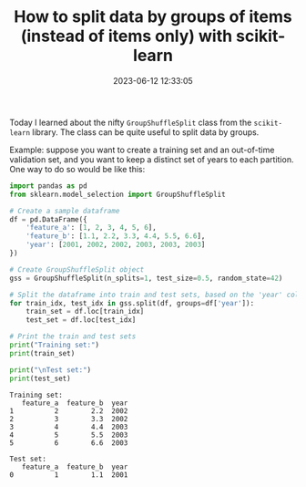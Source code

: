 #+TITLE: How to split data by groups of items (instead of items only) with scikit-learn
#+DATE: 2023-06-12 12:33:05

Today I learned about the nifty =GroupShuffleSplit= class from the =scikit-learn= library.
The class can be quite useful to split data by groups.

Example: suppose you want to create a training set and an out-of-time validation set, and you want to keep a distinct set of years to each partition.
One way to do so would be like this:

#+begin_src python :exports both :session yes :results output
import pandas as pd
from sklearn.model_selection import GroupShuffleSplit

# Create a sample dataframe
df = pd.DataFrame({
    'feature_a': [1, 2, 3, 4, 5, 6],
    'feature_b': [1.1, 2.2, 3.3, 4.4, 5.5, 6.6],
    'year': [2001, 2002, 2002, 2003, 2003, 2003]
})

# Create GroupShuffleSplit object
gss = GroupShuffleSplit(n_splits=1, test_size=0.5, random_state=42)

# Split the dataframe into train and test sets, based on the 'year' column
for train_idx, test_idx in gss.split(df, groups=df['year']):
    train_set = df.loc[train_idx]
    test_set = df.loc[test_idx]

# Print the train and test sets
print("Training set:")
print(train_set)

print("\nTest set:")
print(test_set)
#+end_src

#+begin_src
Training set:
   feature_a  feature_b  year
1          2        2.2  2002
2          3        3.3  2002
3          4        4.4  2003
4          5        5.5  2003
5          6        6.6  2003

Test set:
   feature_a  feature_b  year
0          1        1.1  2001

#+end_src

